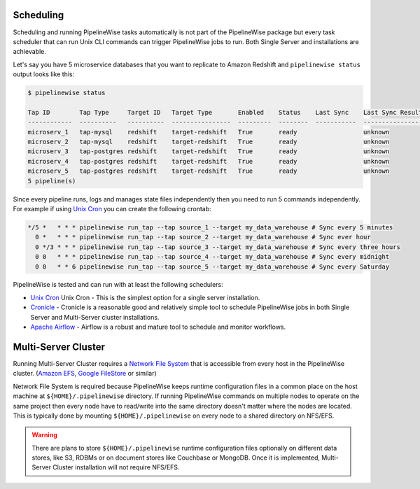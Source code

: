 
.. _scheduling:

Scheduling
----------

Scheduling and running PipelineWise tasks automatically is not part of the PipelineWise
package but every task scheduler that can run Unix CLI commands can trigger PipelineWise
jobs to run. Both Single Server and installations are achievable.


Let's say you have 5 microservice databases that you want to replicate to Amazon Redshift
and ``pipelinewise status`` output looks like this:

.. code-block:: bash

    $ pipelinewise status

    Tap ID        Tap Type     Target ID   Target Type       Enabled    Status    Last Sync    Last Sync Result
    ------------  ----------   ----------  ----------------  ---------  --------  -----------  ------------------
    microserv_1   tap-mysql    redshift    target-redshift   True       ready                  unknown
    microserv_2   tap-mysql    redshift    target-redshift   True       ready                  unknown
    microserv_3   tap-postgres redshift    target-redshift   True       ready                  unknown
    microserv_4   tap-postgres redshift    target-redshift   True       ready                  unknown
    microserv_5   tap-postgres redshift    target-redshift   True       ready                  unknown
    5 pipeline(s)


Since every pipeline runs, logs and manages state files independently then you need to run
5 commands independently. For example if using
`Unix Cron <https://en.wikipedia.org/wiki/Cron/>`_ you can create the following crontab:

.. code-block:: bash

   */5 *   * * * pipelinewise run_tap --tap source_1 --target my_data_warehouse # Sync every 5 minutes
     0 *   * * * pipelinewise run_tap --tap source_2 --target my_data_warehouse # Sync ever hour
     0 */3 * * * pipelinewise run_tap --tap source_3 --target my_data_warehouse # Sync every three hours
     0 0   * * * pipelinewise run_tap --tap source_4 --target my_data_warehouse # Sync every midnight
     0 0   * * 6 pipelinewise run_tap --tap source_5 --target my_data_warehouse # Sync every Saturday


PipelineWise is tested and can run with at least the following
schedulers:

* `Unix Cron <https://en.wikipedia.org/wiki/Cron/>`_ Unix Cron - This is the simplest option
  for a single server installation. 

* `Cronicle <https://github.com/jhuckaby/Cronicle/>`_ - Cronicle is a reasonable good and
  relatively simple tool to schedule PipelineWise jobs in both Single Server and Multi-Server
  cluster installations.
  
* `Apache Airflow <https://airflow.apache.org/>`_ - Airflow is a robust and mature tool to
  schedule and monitor workflows.

.. _multi_server_cluster:

Multi-Server Cluster
--------------------

Running Multi-Server Cluster requires a `Network File System <https://en.wikipedia.org/wiki/Network_File_System>`_
that is accessible from every host in the PipelineWise cluster.
(`Amazon EFS <https://aws.amazon.com/efs/>`_, `Google FileStore <https://cloud.google.com/filestore/>`_ or similar)

Network File System is required because PipelineWise keeps runtime configuration files in
a common place on the host machine at ``${HOME}/.pipelinewise`` directory. If running
PipelineWise commands on multiple nodes to operate on the same project then
every node have to read/write into the same directory doesn't matter where the nodes are
located. This is typically done by mounting ``${HOME}/.pipelinewise`` on every node to
a shared directory on NFS/EFS.

.. warning::

  There are plans to store ``${HOME}/.pipelinewise`` runtime configuration files
  optionally on different data stores, like S3, RDBMs or on document stores like
  Couchbase or MongoDB. Once it is implemented, Multi-Server Cluster installation
  will not require NFS/EFS.

